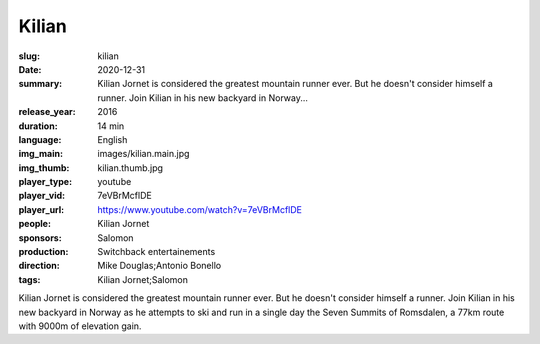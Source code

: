 Kilian
######

:slug: kilian
:date: 2020-12-31
:summary: Kilian Jornet is considered the greatest mountain runner ever. But he doesn't consider himself a runner. Join Kilian in his new backyard in Norway...
:release_year: 2016
:duration: 14 min
:language: English
:img_main: images/kilian.main.jpg
:img_thumb: kilian.thumb.jpg
:player_type: youtube
:player_vid: 7eVBrMcflDE
:player_url: https://www.youtube.com/watch?v=7eVBrMcflDE
:people: Kilian Jornet
:sponsors: Salomon
:production: Switchback entertainements
:direction: Mike Douglas;Antonio Bonello
:tags: Kilian Jornet;Salomon

Kilian Jornet is considered the greatest mountain runner ever. But he doesn't consider himself a runner. Join Kilian in his new backyard in Norway as he attempts to ski and run in a single day the Seven Summits of Romsdalen, a 77km route with 9000m of elevation gain.
